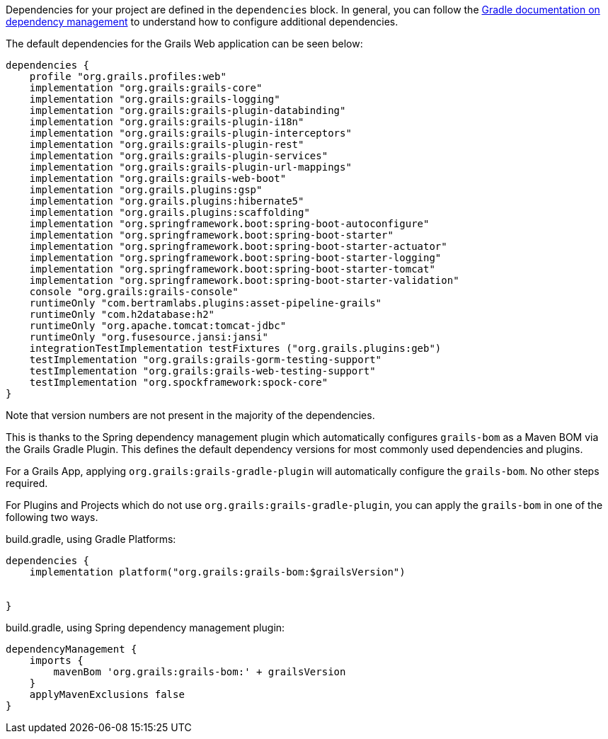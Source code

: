 Dependencies for your project are defined in the `dependencies` block. In general, you can follow the http://www.gradle.org/docs/current/userguide/artifact_dependencies_tutorial.html[Gradle documentation on dependency management] to understand how to configure additional dependencies.

The default dependencies for the Grails Web application can be seen below:

[source,groovy]
----
dependencies {
    profile "org.grails.profiles:web"
    implementation "org.grails:grails-core"
    implementation "org.grails:grails-logging"
    implementation "org.grails:grails-plugin-databinding"
    implementation "org.grails:grails-plugin-i18n"
    implementation "org.grails:grails-plugin-interceptors"
    implementation "org.grails:grails-plugin-rest"
    implementation "org.grails:grails-plugin-services"
    implementation "org.grails:grails-plugin-url-mappings"
    implementation "org.grails:grails-web-boot"
    implementation "org.grails.plugins:gsp"
    implementation "org.grails.plugins:hibernate5"
    implementation "org.grails.plugins:scaffolding"
    implementation "org.springframework.boot:spring-boot-autoconfigure"
    implementation "org.springframework.boot:spring-boot-starter"
    implementation "org.springframework.boot:spring-boot-starter-actuator"
    implementation "org.springframework.boot:spring-boot-starter-logging"
    implementation "org.springframework.boot:spring-boot-starter-tomcat"
    implementation "org.springframework.boot:spring-boot-starter-validation"
    console "org.grails:grails-console"
    runtimeOnly "com.bertramlabs.plugins:asset-pipeline-grails"
    runtimeOnly "com.h2database:h2"
    runtimeOnly "org.apache.tomcat:tomcat-jdbc"
    runtimeOnly "org.fusesource.jansi:jansi"
    integrationTestImplementation testFixtures ("org.grails.plugins:geb")
    testImplementation "org.grails:grails-gorm-testing-support"
    testImplementation "org.grails:grails-web-testing-support"
    testImplementation "org.spockframework:spock-core"
}
----

Note that version numbers are not present in the majority of the dependencies.

This is thanks to the Spring dependency management plugin which automatically configures `grails-bom` as a Maven BOM via the Grails Gradle Plugin.  This defines the default dependency versions for most commonly used dependencies and plugins.

For a Grails App, applying `org.grails:grails-gradle-plugin` will automatically configure the `grails-bom`.  No other steps required.

For Plugins and Projects which do not use `org.grails:grails-gradle-plugin`, you can apply the `grails-bom` in one of the following two ways.

build.gradle, using Gradle Platforms:
[source,groovy]
----
dependencies {
    implementation platform("org.grails:grails-bom:$grailsVersion")


}
----

build.gradle, using Spring dependency management plugin:
[source,groovy]
----
dependencyManagement {
    imports {
        mavenBom 'org.grails:grails-bom:' + grailsVersion
    }
    applyMavenExclusions false
}
----
